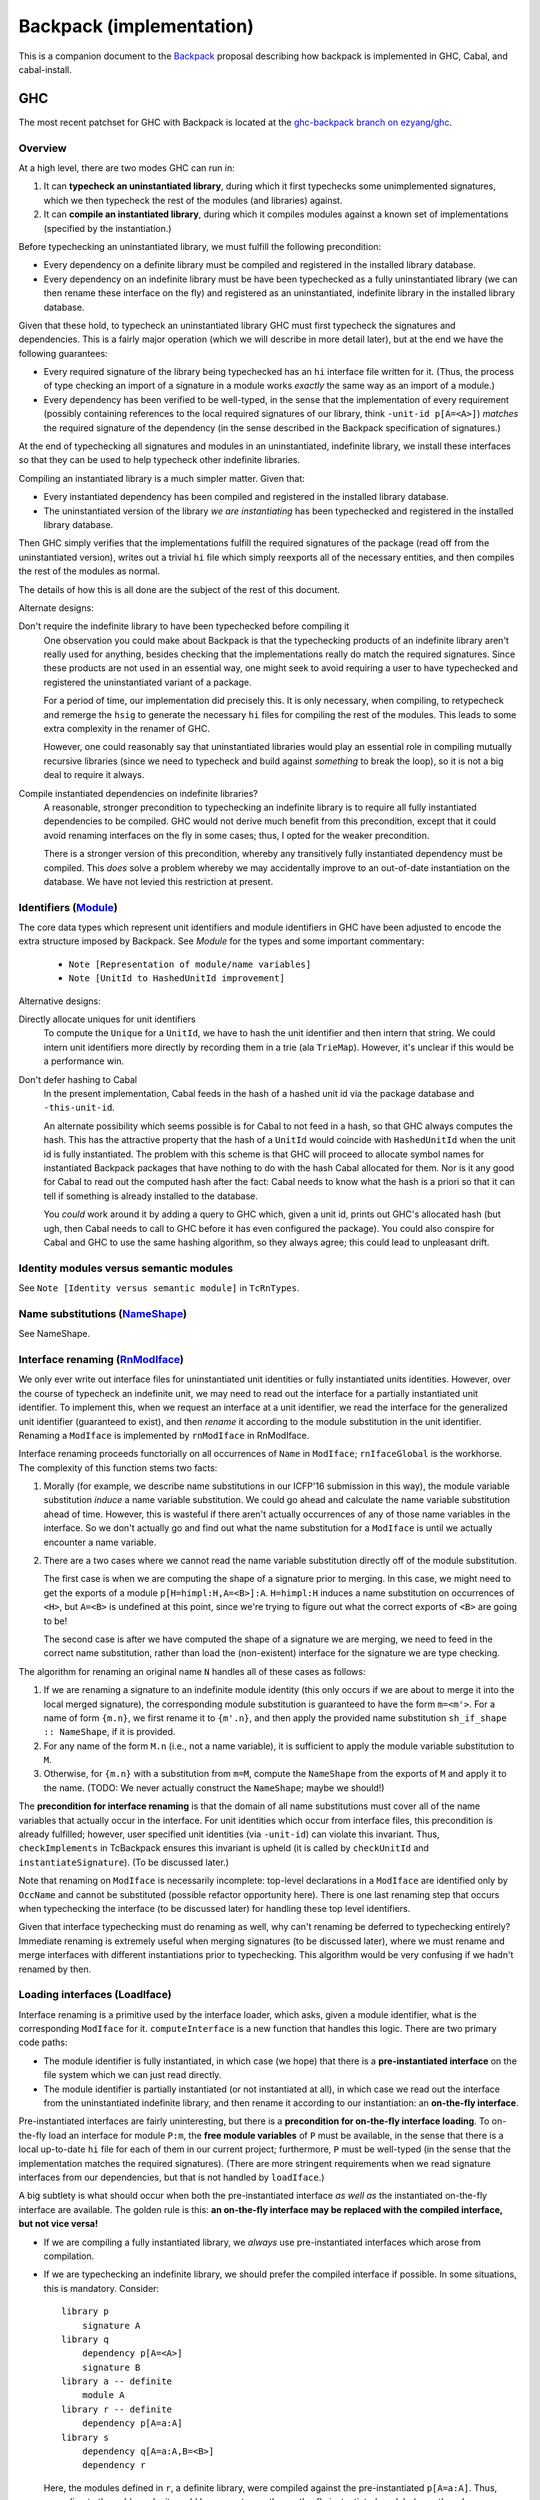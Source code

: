 .. proposal-number:: Leave blank. This will be filled in when the proposal is
                     accepted.

.. trac-ticket:: Leave blank. This will eventually be filled with the Trac
                 ticket number which will track the progress of the
                 implementation of the feature.

.. implemented:: Leave blank. This will be filled in with the first GHC version which
                 implements the described feature.

Backpack (implementation)
=========================

This is a companion document to the `Backpack
<https://github.com/ezyang/ghc-proposals/blob/backpack/proposals/0000-backpack.rst>`_
proposal describing how backpack is implemented in GHC, Cabal, and
cabal-install.

GHC
---

The most recent patchset for GHC with Backpack is located at
the `ghc-backpack branch on ezyang/ghc <https://github.com/ezyang/ghc/tree/ghc-backpack>`_.

Overview
~~~~~~~~

At a high level, there are two modes GHC can run in:

1. It can **typecheck an uninstantiated library**, during which
   it first typechecks some unimplemented signatures, which
   we then typecheck the rest of the modules (and libraries)
   against.

2. It can **compile an instantiated library**, during which
   it compiles modules against a known set of implementations
   (specified by the instantiation.)

Before typechecking an uninstantiated library, we must fulfill
the following precondition:

* Every dependency on a definite library must be compiled
  and registered in the installed library database.

* Every dependency on an indefinite library must be have been
  typechecked as a fully uninstantiated library (we can then
  rename these interface on the fly) and registered as an
  uninstantiated, indefinite library in the installed library database.

Given that these hold, to typecheck an uninstantiated library GHC must
first typecheck the signatures and dependencies.  This is a fairly major
operation (which we will describe in more detail later), but at the end
we have the following guarantees:

* Every required signature of the library being typechecked has
  an ``hi`` interface file written for it.  (Thus, the process of
  type checking an import of a signature in a module works *exactly* the
  same way as an import of a module.)

* Every dependency has been verified to be well-typed, in the sense
  that the implementation of every requirement (possibly containing references
  to the local required signatures of our library, think
  ``-unit-id p[A=<A>]``) *matches* the required signature of the
  dependency (in the sense described in the Backpack specification
  of signatures.)

At the end of typechecking all signatures and modules in an
uninstantiated, indefinite library, we install these interfaces so that
they can be used to help typecheck other indefinite libraries.

Compiling an instantiated library is a much simpler matter. Given that:

* Every instantiated dependency has been compiled and registered
  in the installed library database.

* The uninstantiated version of the library *we are instantiating*
  has been typechecked and registered in the installed library database.

Then GHC simply verifies that the implementations fulfill the
required signatures of the package (read off from the uninstantiated
version), writes out a trivial ``hi`` file which simply reexports
all of the necessary entities, and then compiles the rest of the modules
as normal.

The details of how this is all done are the subject of the rest
of this document.

Alternate designs:

Don't require the indefinite library to have been typechecked before compiling it
    One observation you could make about Backpack is that the
    typechecking products of an indefinite library aren't really used
    for anything, besides checking that the implementations really do
    match the required signatures.  Since these products are not used
    in an essential way, one might seek to avoid requiring a user to
    have typechecked and registered the uninstantiated variant of
    a package.

    For a period of time, our implementation did precisely this. It is
    only necessary, when compiling, to retypecheck and remerge the
    ``hsig`` to generate the necessary ``hi`` files for compiling
    the rest of the modules.  This leads to some extra complexity
    in the renamer of GHC.

    However, one could reasonably say that uninstantiated libraries
    would play an essential role in compiling mutually recursive libraries
    (since we need to typecheck and build against *something* to break
    the loop), so it is not a big deal to require it always.

Compile instantiated dependencies on indefinite libraries?
    A reasonable, stronger precondition to typechecking an indefinite
    library is to require all fully instantiated dependencies to
    be compiled.  GHC would not derive much benefit from this
    precondition, except that it could avoid renaming interfaces
    on the fly in some cases; thus, I opted for the weaker precondition.

    There is a stronger version of this precondition, whereby any
    transitively fully instantiated dependency must be compiled.
    This *does* solve a problem whereby we may accidentally improve
    to an out-of-date instantiation on the database.  We have
    not levied this restriction at present.

Identifiers (`Module <https://github.com/ezyang/ghc/blob/ghc-backpack/compiler/basicTypes/Module.hs>`_)
~~~~~~~~~~~~~~~~~~~~~~~~~~~~~~~~~~~~~~

The core data types which represent unit identifiers and module
identifiers in GHC have been adjusted to encode the extra structure
imposed by Backpack. See `Module` for the types and some important
commentary:

    * ``Note [Representation of module/name variables]``
    * ``Note [UnitId to HashedUnitId improvement]``

Alternative designs:

Directly allocate uniques for unit identifiers
    To compute the ``Unique`` for a ``UnitId``, we have to hash
    the unit identifier and then intern that string.  We could intern
    unit identifiers more directly by recording them in a trie
    (ala ``TrieMap``).  However, it's unclear if this would be a
    performance win.

Don't defer hashing to Cabal
    In the present implementation, Cabal feeds in the hash of
    a hashed unit id via the package database and ``-this-unit-id``.

    An alternate possibility which seems possible is for Cabal to not
    feed in a hash, so that GHC always computes the hash.  This has the
    attractive property that the hash of a ``UnitId`` would coincide
    with ``HashedUnitId`` when the unit id is fully instantiated.  The
    problem with this scheme is that GHC will proceed to allocate symbol
    names for instantiated Backpack packages that have nothing to do
    with the hash Cabal allocated for them.  Nor is it any good for
    Cabal to read out the computed hash after the fact: Cabal needs to
    know what the hash is a priori so that it can tell if something is
    already installed to the database.

    You *could* work around it by adding a query to GHC which, given
    a unit id, prints out GHC's allocated hash (but ugh, then Cabal
    needs to call to GHC before it has even configured the package).
    You could also conspire for Cabal and GHC to use the same
    hashing algorithm, so they always agree; this could lead to
    unpleasant drift.

Identity modules versus semantic modules
~~~~~~~~~~~~~~~~~~~~~~~~~~~~~~~~~~~~~~~~

See ``Note [Identity versus semantic module]`` in ``TcRnTypes``.

Name substitutions (`NameShape <https://github.com/ezyang/ghc/blob/ghc-backpack/compiler/backpack/NameShape.hs>`_)
~~~~~~~~~~~~~~~~~~~~~

See NameShape.

Interface renaming (`RnModIface <https://github.com/ezyang/ghc/blob/ghc-backpack/compiler/backpack/RnModIface.hs>`_)
~~~~~~~~~~~~~~~~~~~~~~~~~~~~~~

We only ever write out interface files for uninstantiated unit
identities or fully instantiated units identities.  However, over the
course of typecheck an indefinite unit, we may need to read out the
interface for a partially instantiated unit identifier.  To implement
this, when we request an interface at a unit identifier, we read the
interface for the generalized unit identifier (guaranteed to exist), and
then *rename* it according to the module substitution in the unit
identifier.  Renaming a ``ModIface`` is implemented by ``rnModIface`` in
RnModIface.

Interface renaming proceeds functorially on all occurrences of ``Name``
in ``ModIface``; ``rnIfaceGlobal`` is the workhorse.  The complexity
of this function stems two facts:

1. Morally (for example, we describe name substitutions in our ICFP'16
   submission in this way), the module variable substitution *induce*
   a name variable substitution.  We could go ahead and calculate the
   name variable substitution ahead of time. However, this is wasteful
   if there aren't actually occurrences of any of those name variables in
   the interface.  So we don't actually go and find out what the name
   substitution for a ``ModIface`` is until we actually encounter
   a name variable.

2. There are a two cases where we cannot read the name variable
   substitution directly off of the module substitution.

   The first case is when we are computing the shape of a
   signature prior to merging.  In this case, we might
   need to get the exports of a module ``p[H=himpl:H,A=<B>]:A``.
   ``H=himpl:H`` induces a name substitution on occurrences of
   ``<H>``, but ``A=<B>`` is undefined at this point, since
   we're trying to figure out what the correct exports of ``<B>``
   are going to be!

   The second case is after we have computed the shape of
   a signature we are merging, we need to feed in the correct
   name substitution, rather than load the (non-existent)
   interface for the signature we are type checking.

The algorithm for renaming an original name ``N`` handles all
of these cases as follows:

1. If we are renaming a signature to an indefinite module
   identity (this only occurs if we are about to merge it into the
   local merged signature), the corresponding module substitution
   is guaranteed to have the form ``m=<m'>``.  For a
   name of form ``{m.n}``, we first rename it to ``{m'.n}``,
   and then apply the provided name substitution ``sh_if_shape ::
   NameShape``, if it is provided.

2. For any name of the form ``M.n`` (i.e., not a name variable),
   it is sufficient to apply the module variable substitution to ``M``.

3. Otherwise, for ``{m.n}`` with a substitution from ``m=M``,
   compute the ``NameShape`` from the exports of ``M`` and
   apply it to the name.  (TODO: We never actually construct
   the ``NameShape``; maybe we should!)

The **precondition for interface renaming** is that the domain of all name
substitutions must cover all of the name variables that actually
occur in the interface.  For unit identities which occur from
interface files, this precondition is already fulfilled; however,
user specified unit identities (via ``-unit-id``) can violate this
invariant.  Thus, ``checkImplements`` in TcBackpack ensures this invariant is
upheld (it is called by ``checkUnitId`` and ``instantiateSignature``).
(To be discussed later.)

Note that renaming on ``ModIface`` is necessarily incomplete: top-level
declarations in a ``ModIface`` are identified only by ``OccName``
and cannot be substituted (possible refactor opportunity here). There is
one last renaming step that occurs when typechecking the interface (to
be discussed later) for handling these top level identifiers.

Given that interface typechecking must do renaming as well, why can't
renaming be deferred to typechecking entirely?  Immediate renaming
is extremely useful when merging signatures (to be discussed later),
where we must rename and merge interfaces with different instantiations
prior to typechecking. This algorithm would be very confusing if we
hadn't renamed by then.

Loading interfaces (LoadIface)
~~~~~~~~~~~~~~~~~~~~~~~~~~~~~

Interface renaming is a primitive used by the interface loader,
which asks, given a module identifier, what is the corresponding
``ModIface`` for it.
``computeInterface`` is a new function that handles this logic.
There are two primary code paths:

* The module identifier is fully instantiated, in which case
  (we hope) that there is a **pre-instantiated interface**
  on the file system which we can just read directly.

* The module identifier is partially instantiated (or not
  instantiated at all), in which case we read out the
  interface from the uninstantiated indefinite library,
  and then rename it according to our instantiation:
  an **on-the-fly interface**.

Pre-instantiated interfaces are fairly uninteresting, but there is a
**precondition for on-the-fly interface loading**.  To on-the-fly
load an interface for module ``P:m``, the **free module variables**
of ``P`` must be available, in the sense that there is a local
up-to-date ``hi`` file for each of them in our current project;
furthermore, ``P`` must be well-typed (in the sense that the
implementation matches the required signatures).
(There are more stringent requirements when we read signature interfaces
from our dependencies, but that is not handled by ``loadIface``.)

A big subtlety is what should occur when both the pre-instantiated
interface *as well as* the instantiated on-the-fly interface are
available.  The golden rule is this: **an on-the-fly interface may
be replaced with the compiled interface, but not vice versa!**

* If we are compiling a fully instantiated library, we *always*
  use pre-instantiated interfaces which arose from compilation.

* If we are typechecking an indefinite library, we should prefer
  the compiled interface if possible.  In some situations, this
  is mandatory.  Consider::

    library p
        signature A
    library q
        dependency p[A=<A>]
        signature B
    library a -- definite
        module A
    library r -- definite
        dependency p[A=a:A]
    library s
        dependency q[A=a:A,B=<B>]
        dependency r

  Here, the modules defined in ``r``, a definite library, were compiled against
  the pre-instantiated ``p[A=a:A]``.  Thus, according to the golden
  rule, it would be wrong to use the on-the-fly instantiated module
  (even though ``q`` was typechecked against just that!)

(TODO: the current impl plays fast and loose by just checking if we
can find the definite interface in the database at all, rather than if it
is transitively depended upon by some of our definite dependencies.)

(TODO: dictionary functions...)

Beyond this, there are three other things of note in ``LoadIface``:

1. If we are asked to load the interface for ``<M>`` (e.g., we are
   looking up the ``TyThing`` for ``{M.T}``), where do we
   look?  We should look in the local ``M.hi`` file for
   this module variable!  ``loadInterface`` has a special case for
   this.

2. There is a new function, ``moduleFreeHolesPrecise`` computes the
   *precise* free holes of a ``Module``.  This set is always a subset of
   the free module variables of the ``UnitId`` of the ``Module``.  This
   is used when computing the order we need to merge and typecheck
   signatures (see Signature merging).  This information is cached
   in ``eps_free_holes``.  ``loadInterface`` can't be used here because
   we need to call this function prior to establishing the invariant
   that all of the instantiating interfaces are loadable.

3. There is a hack to avoid loading external signatures into the EPS,
   the ``is_external_sig``.  Really, ``loadInterface`` shouldn't be
   called on these at all (assert!), but recompilation checking does do
   this on occasion: signatures from external packages need to be loaded
   and their ABI hashes checked to see if we need to re-merge.  This
   might be refactorable but probably not without adding another cache
   to the EPS.

Typechecking interfaces (IfaceEnv)
~~~~~~~~~~~~~~~~~~~~~~~~~~~~~~

As mentioned previously, interface renaming is incomplete because
it cannot modify top-level ``OccName``\s for declarations.
``lookupIfaceTop`` picks up the slack, renaming these according
to the computed exports of the module (``if_nsubst``).

There is a hack for ``DFun``\s from signatures, because implementations
are currently compiled separately from signatures, so there is
never an impedance matching binding for a ``DFun`` to the name
that the signature provides.  At the moment, we just rename
it to something silly, with the knowledge that it will get
dropped subsequently when we merge the signature.  I don't
understand what is going on with ``DFun``\s too well and it would be
good to work out.

Signature merging (mergeSignatures in TcBackpack, typecheckIfacesForMerging in TcIface)
~~~~~~~~~~~~~~~~~~~~~~~~~~~~~~

.. image:: https://raw.githubusercontent.com/ezyang/ghc-proposals/backpack-impl/proposals/signature-merging.png

Before reading this section, make sure you are familiar with
GHC's use of `knot-tying <https://ghc.haskell.org/trac/ghc/wiki/Commentary/Compiler/TyingTheKnot>`_.

Merging signatures is subtle business, because it interferes
with how GHC does knot tying.  Consider these two signatures,
which we would like to merge::

    -- first signature
    signature A where
        data T
        x :: T

    -- second signature
    signature A where
        type T = Bool
        x :: Bool

When we typechecked these signatures individually, we formed
a graph for each of them; in particular, the type of ``x`` from
the first signature points to the *abstract* type constructor
``data T``.  If we directly compare these two graphs for
compatibility, we will not observe that this abstract type has
already been refined into ``Bool``.

As it turns out, this problem is solvable, by clever application
of knot tying.  Here's how we merge these signatures:

1. First, we syntactically merge all of the entities of the
   signatures, and then typecheck the merged ``IfaceDecl`` into a graph
   representation.  We call this the *merged type environment*.
   In the example above, this type environment might
   be::

        signature A where
            type T = Bool -- type is more precise than abstract data
            x :: T        -- arbitrarily picked first type

   There is no guarantee that this graph is well-typed or
   even well-kinded; it simply serves as a type computation
   pass (ala RMC).

2. Next, we typecheck each individual signature ``ModIface``,
   resolving all name references *to* the graph entities
   we computed in (1).  Thus, ``x :: T`` in the first
   signature gets compiled to a type with a pointer not
   to ``data T``, but ``type T = Bool`` from the merged
   environment.  This gives us a series of graph that look
   like this::

       .            +--------------+
              +---> |  merged env  | <---+
              |     +--------------+     |
              |                          |
       +------+------+            +------+------+
       | signature 1 |            | signature 2 |
       +-------------+            +-------------+

   Or with the individual entities in view::

       .               +--> type T = Bool  (merged env)
                       |    x :: o--\
                       +------------/
        (sig 1)        |                    (sig 2)
        data T         |                    type T = Bool
        x :: o---------+                    x :: Bool

3. Finally, for each signature, we compare each typechecked
   entity it declares with the corresponding entity
   from the *merged* type environment.  Now we can see that
   the merged ``x`` has the same type as the ``x`` from
   signature 2, since the merged ``x`` has a type synonym
   which unfolds to ``Bool``; in fact, *all* declarations
   of ``x`` now see the unfolding.

The initial syntactic merge motivates why renaming cannot
happen on the fly during interface typechecking: we can't
do a syntactic merge on signatures until after they have
been renamed.

There is a **precondition for signature merging**: for
each signature participating in the merge (including the
locally defined one), the *precise free module variables*
(defined in ``LoadIface``) must be typechecked and available
locally.  Requiring all free module variables to be
available is too much::

    library p
        signature A where
        signature B where
            import A

The free module variables of ``A`` in ``p`` are ``A``
and ``B`` (since the identity module for this signature
is ``p[A=<A>,B=<B>]:A``, but clearly ``B.hi`` is not
necessary to give meaning to ``A``.

The driver (not implemented)
~~~~~~~~~~~~~~~~~~~~~

In interface loading and signature merging, we stated that
there are some nontrivial preconditions that must hold for
these operations to be valid.  The job of the driver is
to ensure that these preconditions indeed do hold.  There
are two primary things it needs to do:

1. First, it has to make sure that signatures are merged
   in the *correct order*, so that the signature merge
   preconditions are upheld.

2. Second, it has to check that dependencies are well-typed
   (as soon as possible, since we have to wait until all
   the local merged signature for each hole module is ready
   before we check for well-typedness), so that interface
   loading is upheld.

These two operations must be interleaved: we can see the
necessity for this in the following example::

    library p
        signature H1 where
            data T
        signature H2 where
            import H1
            data S = MkS T

    library h2impl
        module H2 where
            data S = MkS Int

Clearly, ``p[H1=<H1>,H2=h2impl:H2]`` should not be considered
well-type, as there is no reason to believe that the abstract
type ``T`` is actually an integer.  But if we consider this
dependency in the following context::

    library q
        signature H1 where
            type T = Int
        dependency p[H1=<H1>,H2=h2impl:H2]

Once we merge signature ``H1``, ``T`` is refined to ``Int`` and
we know the instantiation should succeed.

The algorithm for how to check these is actually quite simple:

1. First, we compute the dependency graph between the
   required signatures of our library.  The edges of this
   dependency graph are formed by adding an edge (1)
   for every import in an ``hsig`` file to another
   required signature, and (2) to every precise free module
   variable of every signature that is to be merged into
   the requirement.

2. In topological order, merge these requirements.  Each
   successive merge gives us a monotonically increasing sequence of sets
   of typechecked requirements: for every dependency whose free module
   variables were *not* a subset of this set previously but are now
   is checked for well-typedness. (Fully instantiated dependencies
   are checked for well-typedness before we typecheck any signatures.)

At the moment, there is no facility for retypechecking avoidance:
you must always check if dependencies are well-typed. (We don't have
a convenient place to say, "yes, this dependency is well-typed,
and here's when you have to recheck it."

Recompilation checking (Desugar, MkIface)
~~~~~~~~~~~~~~~~~~~~~~~~~

When must a signature be re-typechecked?

* In an uninstantiated library, we must retypecheck a signature if
  any of its imports change (same as before), OR any of the signatures
  that are merged into it change.  A merged requirement dependency is
  recorded using ``UsageMergedRequirement``.

* In an instantiated library, we must retypecheck if (1) the instantiating
  module for the signature changes, or (2) the uninstantatiated
  signature we are checking against changed. (TODO: check we actually
  implemented this; some of it is carry-over from prior to the newest
  patchset.)

Packages
~~~~~~~~

Package flag handling

Computing the requirements to merge in

The bkp file format
~~~~~~~~~~~~~~~~~~~

Reverted legacy code
~~~~~~~~~~~~~~~~~~~~

RnEnv, Inst

Pretty-printing
~~~~~~~~~~~~~~~

I experimented with various pretty-printing schemes, for both debugging
output and user-visible output.  The current printing scheme coincides
closely with our ICFP'16 submission:

* Names pretty-print as ``M.n``, unless ``M`` is a hole module ``<m>``,
  in which case they pretty-print as ``{m.n}``, UNLESS the name would
  be printed unqualified (in which case it just prints as ``n``.)
  (``pprExternal`` in Name)

* Unit identifiers pretty-print according to their `grammar <https://github.com/ezyang/ghc-proposals/blob/backpack/proposals/0000-backpack.rst#identifiers>`_,
  however, in some circumstances, GHC will *abbreviate* the
  instantiation.  Entries in the module substitution are elided
  if (1) we would *not* have qualified the module name, and (2)
  the requirement name and the module name agree.  These cases
  typically indicate that the "default" instantiation was carried
  out.  The full unit identity can be printed using ``-dppr-debug``.
  (``pprUnitId`` in Module)

* Module variables, if they would be qualified, are pretty
  printed as ``<m>``. (``pprModule`` in Module)

Drawbacks
---------

What are the reasons for *not* adopting the proposed change. These might include
complicating the language grammar, poor interactions with other features, 

Alternatives
------------

Alternative implementation designs have been recorded near their
relevant sections.

Unresolved Questions
--------------------

Are there any parts of the design that are still unclear? Hopefully this section
will be empty by the time the proposal is brought up for a final decision.
